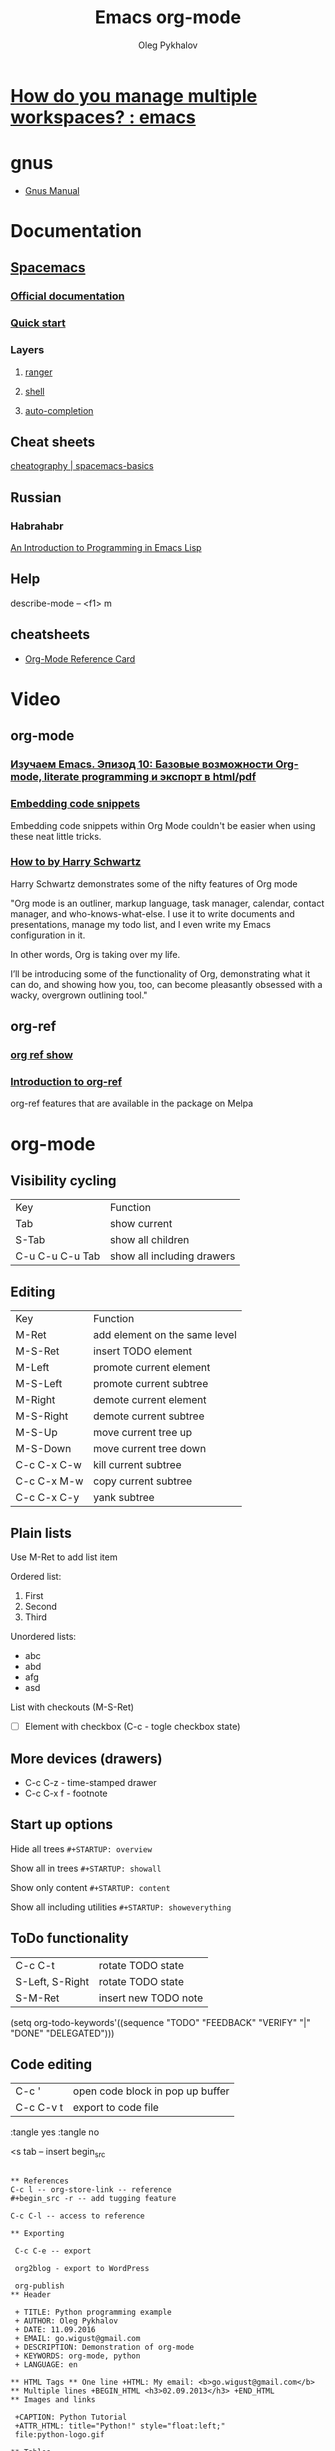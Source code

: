 #+TITLE: Emacs org-mode
#+AUTHOR: Oleg Pykhalov
#+EMAIL: go.wigust@gmail.com

* [[https://www.reddit.com/r/emacs/comments/1m73gs/how_do_you_manage_multiple_workspaces/][How do you manage multiple workspaces? : emacs]]
* gnus
- [[https://www.gnu.org/software/emacs/manual/gnus.html][Gnus Manual]]
* Documentation
** [[https://github.com/syl20bnr/spacemacs/tree/master/layers/org][Spacemacs]]
*** [[https://github.com/syl20bnr/spacemacs/tree/master/layers/org][Official documentation]]
*** [[https://github.com/syl20bnr/spacemacs/blob/master/doc/QUICK_START.org][Quick start]]

*** Layers

**** [[https://github.com/syl20bnr/spacemacs/tree/master/layers/%2Btools/ranger][ranger]]
**** [[https://github.com/syl20bnr/spacemacs/tree/master/layers/shell][shell]]
**** [[https://github.com/syl20bnr/spacemacs/tree/master/layers/auto-completion][auto-completion]]

** Cheat sheets
 [[https://www.cheatography.com/logcat/cheat-sheets/spacemacs-basics/][cheatography | spacemacs-basics]]

** Russian

*** Habrahabr
[[http://www.gnu.org/software/emacs/manual/html_mono/eintr.html][An Introduction to Programming in Emacs Lisp]]
** Help
 describe-mode -- <f1> m
** cheatsheets
- [[http://orgmode.org/worg/orgcard.html][Org-Mode Reference Card]]
* Video

** org-mode

*** [[https://www.youtube.com/watch?v=lpPS6JPUUME][Изучаем Emacs. Эпизод 10: Базовые возможности Org-mode, literate programming и экспорт в html/pdf]]
*** [[https://www.youtube.com/watch?v=lsYdK0C2RvQ][Embedding code snippets]]
 Embedding code snippets within Org Mode couldn't be easier when using these neat
 little tricks.
*** [[https://www.youtube.com/watch?v=SzA2YODtgK4][How to by Harry Schwartz]]

 Harry Schwartz demonstrates some of the nifty features of Org mode

 "Org mode is an outliner, markup language, task manager, calendar, contact
 manager, and who-knows-what-else. I use it to write documents and presentations,
 manage my todo list, and I even write my Emacs configuration in it.

 In other words, Org is taking over my life.

 I’ll be introducing some of the functionality of Org, demonstrating what it can
 do, and showing how you, too, can become pleasantly obsessed with a wacky,
 overgrown outlining tool."

** org-ref
*** [[https://www.youtube.com/watch?v=JyvpSVl4_dg][org ref show]]
*** [[https://www.youtube.com/watch?v=2t925KRBbFc][Introduction to org-ref]]
 org-ref features that are available in the package on Melpa


* org-mode
** Visibility cycling
 | Key             | Function                   |
 | Tab             | show current               |
 | S-Tab           | show all children          |
 | C-u C-u C-u Tab | show all including drawers |
** Editing
 | Key         | Function                      |
 | M-Ret       | add element on the same level |
 | M-S-Ret     | insert TODO element           |
 | M-Left      | promote current element       |
 | M-S-Left    | promote current subtree       |
 | M-Right     | demote current element        |
 | M-S-Right   | demote current subtree        |
 | M-S-Up      | move current tree up          |
 | M-S-Down    | move current tree down        |
 | C-c C-x C-w | kill current subtree          |
 | C-c C-x M-w | copy current subtree          |
 | C-c C-x C-y | yank subtree                  |
** Plain lists
 Use M-Ret to add list item

 Ordered list:
 1. First
 2. Second
 3. Third

 Unordered lists:
 - abc
 - abd
 - afg
 - asd

 List with checkouts (M-S-Ret)
 - [ ] Element with checkbox (C-c - togle checkbox state)
** More devices (drawers)
 - C-c C-z - time-stamped drawer
 - C-c C-x f - footnote
** Start up options

 Hide all trees
 ~#+STARTUP: overview~

 Show all in trees
 ~#+STARTUP: showall~

 Show only content
 ~#+STARTUP: content~

 Show all including utilities
 ~#+STARTUP: showeverything~
** ToDo functionality
 | C-c C-t         | rotate TODO state    |
 | S-Left, S-Right | rotate TODO state    |
 | S-M-Ret         | insert new TODO note |

 #+SRC_CODE
 (setq org-todo-keywords'((sequence "TODO" "FEEDBACK" "VERIFY" "|" "DONE" "DELEGATED")))
 #+END_SRC
** Code editing
| C-c '     | open code block in pop up buffer |
| C-c C-v t | export to code file              |

:tangle yes
:tangle no

<s tab -- insert begin_src

#+begin_src -n -- add line numbering

** References
C-c l -- org-store-link -- reference
#+begin_src -r -- add tugging feature

C-c C-l -- access to reference

** Exporting

 C-c C-e -- export

 org2blog - export to WordPress

 org-publish
** Header

 + TITLE: Python programming example
 + AUTHOR: Oleg Pykhalov
 + DATE: 11.09.2016
 + EMAIL: go.wigust@gmail.com
 + DESCRIPTION: Demonstration of org-mode
 + KEYWORDS: org-mode, python
 + LANGUAGE: en

** HTML Tags ** One line +HTML: My email: <b>go.wigust@gmail.com</b> ** Multiple lines +BEGIN_HTML <h3>02.09.2013</h3> +END_HTML
** Images and links

 +CAPTION: Python Tutorial
 +ATTR_HTML: title="Python!" style="float:left;"
 file:python-logo.gif

** Tables
 #+CAPTION: This is a table with lines around and between cells
 | 1 | 2 | 3 | 4 |  5 |
 |---+---+---+---+----|
 | 6 | 7 | 8 | 9 | 10 |

** Links & URL
 Is this SPC m l which does evil-org-open-links . There is a pending pull request
 about this: evil-org-mode/issue/14

** Buffer
 #+BEGIN_SRC bash
 read buffer from stdin on start
 emacs --insert <(echo 123)
 #+END_SRC
** Wrapping
 visual-line-mode -- line wrap
 smartparens-mode -- auto close parens
** LaTex
** Math mode
$somemath$
$$somemath$$ -- на отдельной строке
** LaTeX document template
#+BEGIN_SRC latex
\documentclass[11pt]{article}

\begin

\end{document}
#+END_SRC
** Exponents

*** superscripts

#+BEGIN_SRC latex
superscripts: $2x^3$
superscripts: $2x^(34)$ != superscripts: $2x^34$
$$2x^(3x+4)$$
$$2x^(3x^4+5)$$
#+END_SRC

*** subscripts

Underline "_" instead of caret brace "^"

#+BEGIN_SRC latex
$$x_1$$
$$x_{12}$$
$$x_1_2$$
$${x_1}_2$$
$${{x_1}_2}_3$$
#+END_SRC

** Greek letters

#+BEGIN_SRC latex
$$\pi$$
$$\alpha$$
$$A=\pi r^2$$
#+END_SRC

** trig functions

#+BEGIN_SRC latex
$$\sin{x}$$
#+END_SRC

** log functions
#+BEGIN_SRC latex
$$\log{x}$$
$$\ln{x}$$
$$\log_5{x}$$
#+END_SRC

** square roots
#+BEGIN_SRC latex
$$\sqrt{2}$$
$$\sqrt[3]{2}$$
$$\sqrt{x^2+y^2}$$
$$\sqrt{1+\sqrt{x}}$$
#+END_SRC

** fractions
About 2/3 of the glass is full.
#+BEGIN_SRC latex
$$2/3$$
$\frac{2}{3}$
#+END_SRC

** Make something larger
\displaystyle

#+BEGIN_SRC latex
About $\displaystyle[\frac{2}{3}]$ of the glass is full.
#+END_SRC

** complex fractions
#+BEGIN_SRC latex
$$\frac{x}{x^2+x+1}$$
#+END_SRC

** [[http://orgmode.org/worg/org-contrib/babel/intro.html][Babel]] code execution
* Evil
[[http://vim.wikia.com/wiki/Best_Vim_Tips][Best tips]]
* Handy things
** Force a syntax-highlighting refresh
 M-x -- font-lock-fontify-buffer
** [[https://www.gnu.org/software/emacs/manual/html_node/efaq/Inserting-text-at-the-beginning-of-each-line.html][GNU Emacs FAQ: Inserting text at the beginning of each line]]

How do I insert <some text> at the beginning of every line?

To do this to an entire buffer,
type M-< M-x replace-regexp RET ^ RET your text RET.

To do this to a region,
use string-insert-rectangle.

Set the mark (C-SPC) at the beginning of the first line you want to prefix, move
the cursor to last line to be prefixed, and type M-x string-insert-rectangle
RET. To do this for the whole buffer, type C-x h M-x string-insert-rectangle
RET.

If you are trying to prefix a yanked mail message with ‘>’,
you might want to set the variable mail-yank-prefix.

In Message buffers,
you can even use M-;
to cite yanked messages (M-; runs the function comment-region,
it is a general-purpose mechanism to comment regions)
(see Changing the included text prefix).

* Git (Magit)
** [[http://daemianmack.com/magit-cheatsheet.html][cheatsheet]]
** [[https://www.emacswiki.org/emacs/Magit][Emacs wiki]]
* Sites
** [[https://melpa.org][Melpa (Milkypostman’s Emacs Lisp Package Archive)]]
*** Up-to-date packages built on our servers from upstream source
*** Installable in any Emacs with 'package.el' - no local version-control tools needed
*** Curated - no obsolete, renamed, forked or randomly hacked packages
*** Comprehensive - more packages than any other archive
*** Automatic updates - new commits result in new packages
*** Extensible - contribute recipes via github, and we'll build the packages
** [[https://spin.atomicobject.com/2016/05/27/write-emacs-package/][A Simple Guide to Writing & Publishing Emacs Packages]]

